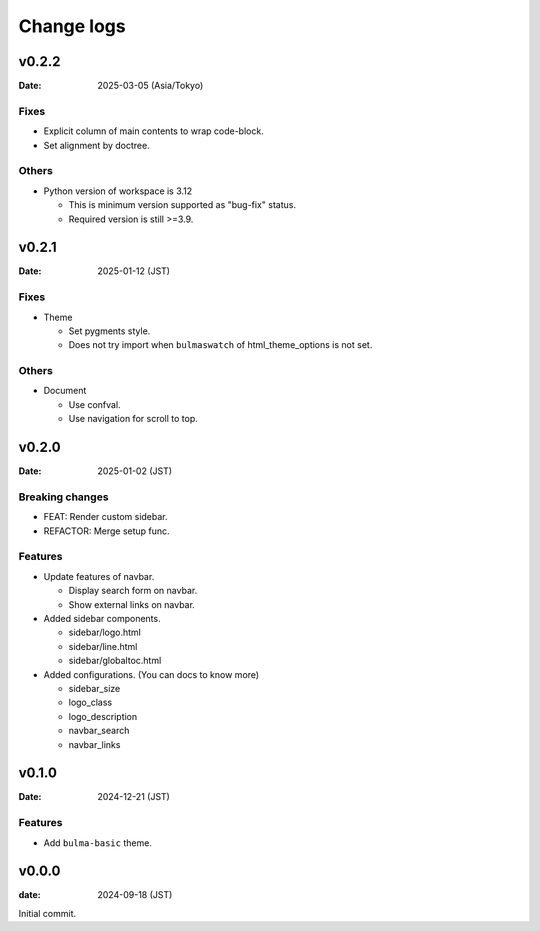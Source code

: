 ===========
Change logs
===========

v0.2.2
======

:Date: 2025-03-05 (Asia/Tokyo)

Fixes
-----

* Explicit column of main contents to wrap code-block.
* Set alignment by doctree.

Others
------

* Python version of workspace is 3.12

  * This is minimum version supported as "bug-fix" status.
  * Required version is still >=3.9.

v0.2.1
======

:Date: 2025-01-12 (JST)

Fixes
-----

* Theme

  * Set pygments style.
  * Does not try import when ``bulmaswatch`` of html_theme_options is not set.

Others
------

* Document

  * Use confval.
  * Use navigation for scroll to top.

v0.2.0
======

:Date: 2025-01-02 (JST)

Breaking changes
----------------

* FEAT: Render custom sidebar.
* REFACTOR: Merge setup func.

Features
--------

* Update features of navbar.

  * Display search form on navbar.
  * Show external links on navbar.

* Added sidebar components.

  * sidebar/logo.html
  * sidebar/line.html
  * sidebar/globaltoc.html

* Added configurations. (You can docs to know more)

  * sidebar_size
  * logo_class
  * logo_description
  * navbar_search
  * navbar_links

v0.1.0
======

:Date: 2024-12-21 (JST)

Features
--------

* Add ``bulma-basic`` theme.

v0.0.0
======

:date: 2024-09-18 (JST)

Initial commit.
